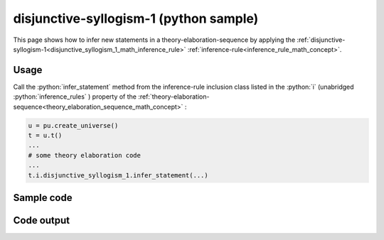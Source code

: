 .. _disjunctive_syllogism_1_python_sample:

..
   rst file generated by generate_docs_inference_rules.py.

.. role:: python(code)
    :language: py

disjunctive-syllogism-1 (python sample)
============================================

.. tags:: disjunctive-syllogism-1, python, sample

.. seealso::
   :ref:`math concept<disjunctive_syllogism_1_math_inference_rule>` | :ref:`python declaration class<disjunctive_syllogism_1_declaration_python_class>` | :ref:`python inclusion class<disjunctive_syllogism_1_inclusion_python_class>`

This page shows how to infer new statements in a theory-elaboration-sequence by applying the :ref:`disjunctive-syllogism-1<disjunctive_syllogism_1_math_inference_rule>` :ref:`inference-rule<inference_rule_math_concept>`.

Usage
----------------------

Call the :python:`infer_statement` method from the inference-rule inclusion class listed in the :python:`i` (unabridged :python:`inference_rules` ) property of the :ref:`theory-elaboration-sequence<theory_elaboration_sequence_math_concept>` :

.. code-block:: python

   u = pu.create_universe()
   t = u.t()
   ...
   # some theory elaboration code
   ...
   t.i.disjunctive_syllogism_1.infer_statement(...)

Sample code
----------------------

.. literalinclude :: ../../../../src/sample/sample_disjunctive_syllogism_1.py
  :language: python

Code output
-----------------------

.. tabs::

   .. tab:: Unicode

      .. literalinclude :: ../../../../data/sample_disjunctive_syllogism_1_unicode.txt
         :language: text

   .. tab:: Plaintext

      .. literalinclude :: ../../../../data/sample_disjunctive_syllogism_1_plaintext.txt
         :language: text

   .. tab:: LaTeX

      Will be provided in a future version.

   .. tab:: HTML

      Will be provided in a future version.